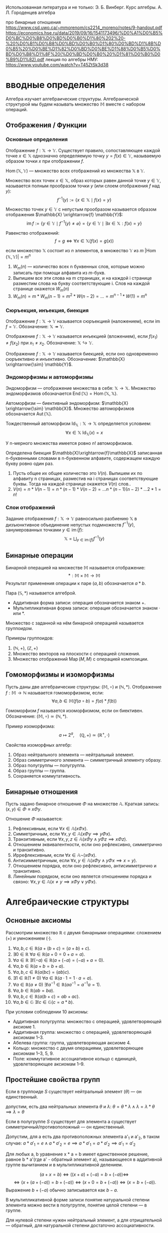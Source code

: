 #+latex_class: russian

Использованная литература и не только:
Э. Б. Винберг. Курс алгебры.
А. Л. Городенцев алгебра

про бинарные отношения
https://www.csd.uwo.ca/~mmorenom/cs2214_moreno/notes/9-handout.pdf
https://economics.hse.ru/data/2019/09/16/1541173496/%D0%A1%D0%B5%D0%BC%D0%B8%D0%BD%D0%B0%D1%80%202%20-%20%D0%B1%D0%B8%D0%BD%D0%B0%D1%80%D0%BD%D1%8B%D0%B5%20%D0%BE%D1%82%D0%BD%D0%BE%D1%88%D0%B5%D0%BD%D0%B8%D1%8F%20(%D0%BD%D0%B0%20%D1%81%D0%B0%D0%B9%D1%82).pdf
лекция по алгебры НМУ: https://www.youtube.com/watch?v=T45ZtSk3d38
* вводные определения
#+begin_definition
Алгебра изучает алгебраические структуры.
Алгебраической структурой мы будем называть множество \(\mathbb{M}\) вместе с набором операций.
#+end_definition
** Отображения / Функции
*** Основные определения
#+begin_definition
Отображение \(f: \mathbb{X} \to \mathbb{Y}\). Существует правило, сопоставляющее каждой точке \(x \in \mathbb{X}\) однозначно определяемую точку \(y = f(x) \in \mathbb{Y}\), называемую образом точки \(x\) при отображении \(f\).

\(\operatorname{Hom}(\mathbb{X}, \mathbb{Y})\) — множество всех отображений из множества \(\mathbb{X}\) в \(\mathbb{Y}\).
#+end_definition

#+begin_definition
Множество всех точек \(x \in \mathbb{X}\), образ которых равен данной точке \(y \in \mathbb{Y}\), называется полным прообразом точки \(y\) (или слоем отображения \(f\) над \(y\)):
\[ f^{-1}(y) := \{ x \in \mathbb{X} \mid f(x) = y \} \]
#+end_definition

#+begin_definition
Множество точек \(y \in \mathbb{Y}\) с непустым прообразом называется образом отображения \(\mathbb{X} \xrightarrow{f} \mathbb{Y}\):
\[ \operatorname{im} f := \{ y \in \mathbb{Y} \mid f^{-1}(y) \neq \varnothing \} = \{ y \in \mathbb{Y} \mid \exists x \in \mathbb{X}: f(x) = y \} \]
#+end_definition

#+begin_definition
Равенство отображений:
\[ f = g \iff \forall x \in \mathbb{X} (f(x) = g(x)) \]
#+end_definition

#+begin_prop
если множество \(\mathbb{X}\) состоит из \(n\) элементов, в множество \(\mathbb{Y}\) из \(m\)
\(|\operatorname{Hom}(\mathbb{X}, \mathbb{Y})| = m^n\)
#+end_prop
#+begin_proof 
1) \(W_m(n)\) — количество всех n буквенных слов, которые можно записать при помощи алфавита из \(m\)-букв.
2) Выпишем все эти слова на m страницах, и на каждой i странице разместим слова на букву соответствующие i. Слов на каждой странице окажется \(W_m(n)\)
3) \(W_m(n)=m*W_m(n-1)=m^2*W(n-2)=...=m^{n-1}*W(1)=m^n\)
#+end_proof

*** Сюръекция, инъекция, биекция
#+begin_definition
Отображение \(f: \mathbb{X} \to \mathbb{Y}\) называется сюръекцией (наложением), если \(\operatorname{im} f = \mathbb{Y}\). Обозначение: \(\mathbb{X} \twoheadrightarrow \mathbb{Y}\).
#+end_definition

#+begin_definition
Отображение \(f: \mathbb{X} \to \mathbb{Y}\) называется инъекцией (вложением), если \(f(x_1) \neq f(x_2)\) при \(x_1 \neq x_2\). Обозначение: \(\mathbb{X} \hookrightarrow \mathbb{Y}\).
#+end_definition

#+begin_definition
Отображение \(f: \mathbb{X} \to \mathbb{Y}\) называется биекцией, если оно одновременно сюръективно и инъективно. Обозначение: \(\mathbb{X} \xrightarrow{\sim} \mathbb{Y}\).
#+end_definition

*** Эндоморфизмы и автоморфизмы
#+begin_definition
Эндоморфизм — отображение множества в себя: \(\mathbb{X} \to \mathbb{X}\). Множество эндоморфизмов обозначается \(\operatorname{End}(\mathbb{X}) = \operatorname{Hom}(\mathbb{X}, \mathbb{X})\).
#+end_definition

#+begin_definition
Автоморфизм — биективный эндоморфизм: \(\mathbb{X} \xrightarrow{\sim} \mathbb{X}\). Множество автоморфизмов обозначается \(\operatorname{Aut}(\mathbb{X})\).
#+end_definition

#+begin_definition
Тождественный автоморфизм \(\operatorname{Id}_{\mathbb{X}}: \mathbb{X} \to \mathbb{X}\) определяется условием:
\[ \forall x \in \mathbb{X} \ \operatorname{Id}_{\mathbb{X}}(x) = x \]
#+end_definition

#+begin_prop 
У n-мерного множества имеется ровно \(n!\) автоморфизмов.
#+end_prop
#+begin_proof 
Определена биекция \(\mathbb{X}\xrightarrow{f}\mathbb{X}\) записанная n-буквенными словами в n-буквенном алфавите, содержащем каждую букву ровно один раз.
1) Пусть общее их общее количество это \(V(n)\). Выпишем их по алфавиту n страницах, разместив на i страницах соответствующие буквы. Тогда на каждой странице окажется \(V(n)\) слов..
2) \(V(n)=n*V(n-1)=n*(n-1)*V(n-2)=...n*(n-1)(n-2)*...2*1=n!\)
#+end_proof
*** Слои отображений
#+begin_definition
Задание отображения \(f: \mathbb{X} \to \mathbb{Y}\) равносильно разбиению \(\mathbb{X}\) в дизъюнктивное объединение непустых подмножеств \(f^{-1}(y)\), занумерованных точками \(y \in \operatorname{im}(f)\):
\[ \mathbb{X} = \bigsqcup_{y \in \operatorname{im}(f)} f^{-1}(y) \]
#+end_definition

** Бинарные операции
#+begin_definition
Бинарной операцией на множестве \(\mathbb{M}\) называется отображение:
\[ *: \mathbb{M} \times \mathbb{M} \to \mathbb{M} \]
Результат применения операции к паре \((a, b)\) обозначается \(a * b\).
#+end_definition

#+begin_remark
Пара \((\mathbb{S}, *)\) называется алгеброй.
- Аддитивная форма записи: операция обозначается знаком \(+\).
- Мультипликативная форма записи: операция обозначается знаком \(\cdot\) или \(*\).
#+end_remark

#+begin_definition
Множество с заданной на нём бинарной операцией называется группоидом.
#+end_definition

#+begin_exam
Примеры группоидов:
1. \((\mathbb{N}, +)\), \((\mathbb{Z}, +)\)
2. Множество векторов на плоскости с операцией сложения.
3. Множество отображений \(\operatorname{Map}(M, M)\) с операцией композиции.
#+end_exam

** Гомоморфизмы и изоморфизмы
#+begin_definition
Пусть даны две алгебраические структуры: \((\mathbb{M}, \circ)\) и \((\mathbb{N}, *)\). Отображение \(f: \mathbb{M} \to \mathbb{N}\) называется гомоморфизмом, если:
\[ \forall a, b \in \mathbb{M} (f(a \circ b) = f(a) * f(b)) \]
#+end_definition

#+begin_definition
Гомоморфизм \(f\) называется изоморфизмом, если он биективен. Обозначение: \((\mathbb{M}, \circ) \simeq (\mathbb{N}, *)\).
#+end_definition

#+begin_exam
Пример изоморфизма:
\[ a \mapsto 2^a, \quad (\mathbb{Q}, +) \simeq (\mathbb{R}^+, \cdot) \]
#+end_exam

#+begin_prop
Свойства изоморфных алгебр:
1. Образ нейтрального элемента — нейтральный элемент.
2. Образ симметричного элемента — симметричный элементу образу.
3. Образ полугруппы — полугруппа.
4. Образ группы — группа.
5. Сохраняется коммутативность.
#+end_prop

#+begin_example
** Бинарные отношения
Пусть задано бинарное отношение \(\Phi\) на множестве \(\mathbb{A}\). Краткая запись: \((x, y) \in \Phi \equiv x \Phi y\).

#+begin_definition
Отношение \(\Phi\) называется:
1. Рефлексивным, если \(\forall x \in \mathbb{A} (x \Phi x)\).
2. Симметричным, если \(\forall x, y \in \mathbb{A} (x \Phi y \implies y \Phi x)\).
3. Транзитивным, если \(\forall x, y, z \in \mathbb{A} (x \Phi y \land y \Phi z \implies x \Phi z)\).
4. Отношением эквивалентности, если оно рефлексивно, симметрично и транзитивно.
5. Иррефлексивным, если \(\forall x \in \mathbb{A} \neg (x \Phi x)\).
6. Антисимметричным, если \(\forall x, y \in \mathbb{A} (x \Phi y \land y \Phi x \implies x = y)\).
7. Отношением порядка, если оно рефлексивно, антисимметрично и транзитивно.
8. Линейным порядком, если оно является отношением порядка и связно:
   \(\forall x, y \in \mathbb{A} (x \neq y \implies x \Phi y \lor y \Phi x)\).
#+end_definition

* Алгебраические структуры
** Основные аксиомы
Рассмотрим множество \(\mathbb{R}\) с двумя бинарными операциями: сложением (\(+\)) и умножением (\(\cdot\)).

1. \(\forall a, b, c \in \mathbb{R} (a + (b + c) = (a + b) + c)\).
2. \(\exists 0 \in \mathbb{R} \ \forall a \in \mathbb{R} (a + 0 = 0 + a = a)\).
3. \(\forall a \in \mathbb{R} \ \exists! (-a) \in \mathbb{R} (a + (-a) = (-a) + a = 0)\).
4. \(\forall a, b \in \mathbb{R} (a + b = b + a)\).
5. \(\forall a, b, c \in \mathbb{R} (a(bc) = (ab)c)\).
6. \(\exists 1 \in \mathbb{R} (1 \neq 0) \ \forall a \in \mathbb{R} (a \cdot 1 = 1 \cdot a = a)\).
7. \(\forall a \in \mathbb{R} (a \neq 0) \ \exists! a^{-1} \in \mathbb{R} (a a^{-1} = a^{-1} a = 1)\).
8. \(\forall a, b \in \mathbb{R} (ab = ba)\).
9. \(\forall a, b, c \in \mathbb{R} (a(b + c) = ab + ac)\).
10. \(\forall a, b \in \mathbb{G} \ \exists! c \in \mathbb{G} (c = a * b)\).

#+begin_definition
При условии соблюдении 10 аксиомы:
- Аддитивная полугруппа: множество с операцией, удовлетворяющей аксиоме 1.
- Аддитивная группа: множество с операцией, удовлетворяющей аксиомам 1–3.
- Абелева группа: группа, удовлетворяющая аксиоме 4.
- Кольцо: множество с двумя операциями, удовлетворяющее аксиомам 1–3, 5, 9.
- Поле: коммутативное ассоциативное кольцо с единицей, удовлетворяющее аксиомам 1–9.
#+end_definition

** Простейшие свойства групп
#+begin_prop
Если в группоиде \(S\) cуществует нейтральный элемент (\(\theta\)) — он единственный.
#+end_prop
#+begin_proof 
   допустим, есть два нейтральных элемента \(\theta\) и \(\lambda\):
   \(\theta =\theta * \lambda \land \lambda = \lambda * \theta \implies \lambda = \theta\)
#+end_proof
   #+begin_prop 
Если в полугруппе \(S\) cуществует для элемента а существует симметричный/противоположный — он единственный.
   #+end_prop
   #+begin_proof 
   Допустим, для a есть два противоположных элемента a'_1 и a'_2, в таком случае:
   \(a*a'_1=e \land a*a'_2=e \implies a*a'_1=a*a'_2 \implies a'_1=a'_2\)
   #+end_proof
Для любых a, b уравнение x * a = b имеет единственное решение, равное b * a'(где a' - обратный элемент a), называющееся в аддитивной группе вычитанием и в мультипликативной делением.
    #+begin_proof
    \[
    (a + x = b) \iff ((x + a) + (-a) = b + (-a)) \iff
    \]
    \[
    \iff (x + (a + (-a)) = b + (-a)) \iff (x + 0 = b + (-a)) \iff (x = b + (-a)).
    \]
    Выражение \(b + (-a)\) обычно записывается как \(b - a\).
    #+end_proof
    #+begin_prop 
В мультипликативной форме записи понятие натуральной степени элемента можно вести в полугруппе, понятие целой степени — в группе.
    #+end_prop
    #+begin_proof 
   Для нулевой степени нужен нейтральный элемент, а для отрицательной — обратный, для натуральной степени достаточно ассоциативности.
    #+end_proof

** Подгруппы
//это минимальное определение подгруппы
#+begin_definition
Подмножество \(\mathbb{H} \subset \mathbb{G}\) называется подгруппой, если:
1. \(\mathbb{H} \neq \varnothing\).
2. \(\forall x, y \in \mathbb{H} (x y^{-1} \in \mathbb{H})\).
#+end_definition

#+begin_definition
Пусть \(\mathbb{G}\) — мультипликативная группа, \(a\) – её фиксированный элемент.  Если любой элемент \(g\in \mathbb{G}\) записывается в виде \(g=a^n\) для некоторого \(n\in \mathbb{Z}\), то \(\mathbb{G}=<a>\) — циклическая группа с образующим а(или циклическая группа порождённая а)

аналогично циклическая группа определяется в аддитивном случае:
\(<a>=\{na|n\in \mathbb{Z}\} \)
#+end_definition

** Кольца
#+begin_prop
В кольце \(K\) справедливо:
\(\forall a \in K (a \cdot 0 = 0 \cdot a = 0)\).
#+end_prop
#+begin_prop
\(\forall a, b \in K (a(-b) = (-a)b = -ab)\).
#+end_prop
#+begin_prop
3. \(\forall a, b, c \in K (a(b - c) = ab - ac)\).
#+end_prop

#+begin_definition
- Кольцо называется коммутативным, если умножение коммутативно.
- Кольцо называется ассоциативным, если умножение ассоциативно.
- Область целостности — коммутативное кольцо с единицей без делителей нуля.
#+end_definition
Элементы кольца, обладающие свойством \(a\neq 0\) \(b\neq 0 \) \(\)\(ab=0\) делить нуля.
Коммутативное кольцо с еденицией без делителей нуля называется областью целостности.


\(\mathbb{K}=\{C_0, C_1, C_2, C_3\}\)
| +   | C_0 | C_1 | C_2 | C_3 |
|-----+-----+-----+-----+-----|
| C_0 | C_0 | C_1 | C_2 | C_3 |
| C_1 | C_1 | C_2 | C_3 | C_0 |
| C_2 | C_2 | C_3 | C_0 | C_1 |
| C_3 | C_3 | C_0 | C_1 |  C_2 |

| *   | C_0 | C_1 | C_2 | C_3 |
|-----+-----+-----+-----+-----|
| C_0 | C_0 | C_0 | C_0 | C_0 |
| C_1 | C_0 | C_1 | C_2 | C_3 |
| C_2 | C_0 | C_2 | C_0 | C_2 |
| C_3 | C_0 | C_3 | C_2 | C_1 |

#+begin_remark 
если \(1=0\) то \(a=a1=a0=0\)
то есть кольцо состоит только из одного нуля, значит, если кольцо состоит из нескольких элементов то \(1\neq 0\)
#+end_remark

** Подкольца
#+begin_definition
Подмножество \(K' \subset K\) называется подкольцом, если:
1. \(\forall a, b \in K' (a + b \in K')\).
2. \(\forall a, b \in K' (a - b \in K')\).
3. \(\forall a, b \in K' (ab \in K')\).
#+end_definition

** Поля
#+begin_definition
Полем называется коммутативное ассоциативное кольцо с единицей, в котором всякий ненулевой элемент обратим.
#+end_definition

#+begin_remark
Кольцо из одного нуля не является полем.
#+end_remark

#+begin_prop
В поле нет делителей нуля.
#+end_prop

** Подполя
#+begin_definition
Подмножество \(P' \subset P\) называется подполем, если:
1. \(\forall a, b \in P' (a + b \in P')\).
2. \(\forall a, b \in P' (ab \in P')\).
3. \(\forall a, b \in P' (b \neq 0) \left( \frac{a}{b} \in P' \right)\).
#+end_definition

* Комплексные числа
#+begin_definition
Поле комплексных чисел:
\[ \mathbb{C} = \{ (a, b) \mid a, b \in \mathbb{R} \} \]
с операциями:
- Сложение: \((a, b) + (c, d) = (a + c, b + d)\).
- Умножение: \((a, b) \cdot (c, d) = (ac - bd, ad + bc)\).
#+end_definition

#+begin_theorem
Поле \(\mathbb{C}\) содержит подполе, изоморфное полю действительных чисел.
#+end_theorem

#+begin_proof
Рассмотрим \(R_1 = \{ (a, 0) \mid a \in \mathbb{R} \} \subset \mathbb{C}\). Можно показать, что \(R_1\) является подполем и изоморфно \(\mathbb{R}\).
#+end_proof

#+begin_definition
Алгебраическая форма комплексного числа:
\[ \alpha = a + bi, \quad a, b \in \mathbb{R} \]
где \(i = (0, 1)\), \(i^2 = -1\).
#+end_definition

#+begin_definition
Комплексно сопряжённое число:
\[ \overline{\alpha} = a - bi \]
#+end_definition

#+begin_definition
Тригонометрическая форма комплексного числа:
\[ \alpha = r (\cos \phi + i \sin \phi), \quad r = |\alpha| = \sqrt{a^2 + b^2}, \quad \phi = \arg \alpha \]
#+end_definition

* COMMENT Основная теорема арифметики
#+begin_theorem
Любое ненулевое целое число, не равное \(\pm 1\), единственным образом представляется в виде произведения простых чисел (с точностью до перестановки и умножения на обратимые элементы).
#+end_theorem

#+begin_lemma
Лемма Евклида
Если простое число \(p\) делит произведение \(ab\), то \(p\) делит \(a\) или \(p\) делит \(b\).
#+end_lemma
